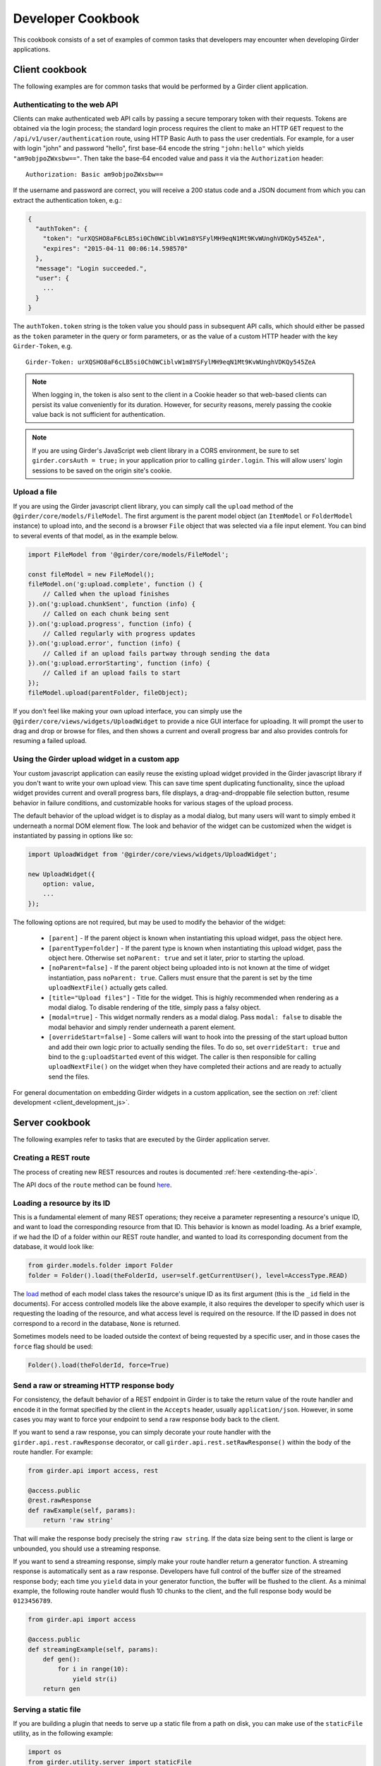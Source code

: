 Developer Cookbook
==================

This cookbook consists of a set of examples of common tasks that developers may
encounter when developing Girder applications.

Client cookbook
---------------

The following examples are for common tasks that would be performed by a Girder
client application.

Authenticating to the web API
^^^^^^^^^^^^^^^^^^^^^^^^^^^^^

Clients can make authenticated web API calls by passing a secure temporary token
with their requests. Tokens are obtained via the login process; the standard
login process requires the client to make an HTTP ``GET`` request to the
``/api/v1/user/authentication`` route, using HTTP Basic Auth to pass the user
credentials. For example, for a user with login "john" and password "hello",
first base-64 encode the string ``"john:hello"`` which yields ``"am9objpoZWxsbw=="``.
Then take the base-64 encoded value and pass it via the ``Authorization`` header: ::

    Authorization: Basic am9objpoZWxsbw==

If the username and password are correct, you will receive a 200 status code and
a JSON document from which you can extract the authentication token, e.g.:

.. code-block:: javascript

    {
      "authToken": {
        "token": "urXQSHO8aF6cLB5si0Ch0WCiblvW1m8YSFylMH9eqN1Mt9KvWUnghVDKQy545ZeA",
        "expires": "2015-04-11 00:06:14.598570"
      },
      "message": "Login succeeded.",
      "user": {
        ...
      }
    }

The ``authToken.token`` string is the token value you should pass in subsequent API
calls, which should either be passed as the ``token`` parameter in the query or
form parameters, or as the value of a custom HTTP header with the key ``Girder-Token``, e.g. ::

    Girder-Token: urXQSHO8aF6cLB5si0Ch0WCiblvW1m8YSFylMH9eqN1Mt9KvWUnghVDKQy545ZeA

.. note:: When logging in, the token is also sent to the client in a Cookie header so that web-based
   clients can persist its value conveniently for its duration. However, for security
   reasons, merely passing the cookie value back is not sufficient for authentication.

.. note:: If you are using Girder's JavaScript web client library in a CORS environment,
   be sure to set ``girder.corsAuth = true;`` in your application prior to calling
   ``girder.login``. This will allow users' login sessions to be saved on the origin
   site's cookie.

Upload a file
^^^^^^^^^^^^^

If you are using the Girder javascript client library, you can simply call the ``upload``
method of the ``@girder/core/models/FileModel``. The first argument is the parent model
object (an ``ItemModel`` or ``FolderModel`` instance) to upload into, and the second
is a browser ``File`` object that was selected via a file input element. You can
bind to several events of that model, as in the example below.

.. code-block:: javascript

    import FileModel from '@girder/core/models/FileModel';

    const fileModel = new FileModel();
    fileModel.on('g:upload.complete', function () {
        // Called when the upload finishes
    }).on('g:upload.chunkSent', function (info) {
        // Called on each chunk being sent
    }).on('g:upload.progress', function (info) {
        // Called regularly with progress updates
    }).on('g:upload.error', function (info) {
        // Called if an upload fails partway through sending the data
    }).on('g:upload.errorStarting', function (info) {
        // Called if an upload fails to start
    });
    fileModel.upload(parentFolder, fileObject);

If you don't feel like making your own upload interface, you can simply use
the ``@girder/core/views/widgets/UploadWidget`` to provide a nice GUI interface for uploading.
It will prompt the user to drag and drop or browse for files, and then shows
a current and overall progress bar and also provides controls for resuming a
failed upload.

Using the Girder upload widget in a custom app
^^^^^^^^^^^^^^^^^^^^^^^^^^^^^^^^^^^^^^^^^^^^^^

Your custom javascript application can easily reuse the existing upload
widget provided in the Girder javascript library if you don't want to write your
own upload view. This can save time spent duplicating functionality, since the
upload widget provides current and overall progress bars, file displays, a
drag-and-droppable file selection button, resume behavior in failure conditions, and
customizable hooks for various stages of the upload process.

The default behavior of the upload widget is to display as a modal dialog, but
many users will want to simply embed it underneath a normal DOM element flow.
The look and behavior of the widget can be customized when the widget is instantiated
by passing in options like so:

.. code-block:: javascript

    import UploadWidget from '@girder/core/views/widgets/UploadWidget';

    new UploadWidget({
        option: value,
        ...
    });

The following options are not required, but may be used to modify the behavior
of the widget:

    * ``[parent]`` - If the parent object is known when instantiating this
      upload widget, pass the object here.
    * ``[parentType=folder]`` - If the parent type is known when instantiating this
      upload widget, pass the object here. Otherwise set ``noParent: true`` and
      set it later, prior to starting the upload.
    * ``[noParent=false]`` - If the parent object being uploaded into is not known
      at the time of widget instantiation, pass ``noParent: true``. Callers must
      ensure that the parent is set by the time ``uploadNextFile()`` actually gets called.
    * ``[title="Upload files"]`` - Title for the widget. This is highly recommended
      when rendering as a modal dialog. To disable rendering of the title, simply
      pass a falsy object.
    * ``[modal=true]`` - This widget normally renders as a modal dialog. Pass
      ``modal: false`` to disable the modal behavior and simply render underneath a
      parent element.
    * ``[overrideStart=false]`` - Some callers will want to hook into the pressing
      of the start upload button and add their own logic prior to actually sending
      the files. To do so, set ``overrideStart: true`` and bind to the ``g:uploadStarted``
      event of this widget. The caller is then responsible for calling ``uploadNextFile()``
      on the widget when they have completed their actions and are ready to actually
      send the files.

For general documentation on embedding Girder widgets in a custom application,
see the section on :ref:`client development <client_development_js>`.

Server cookbook
---------------

The following examples refer to tasks that are executed by the Girder application
server.

Creating a REST route
^^^^^^^^^^^^^^^^^^^^^

The process of creating new REST resources and routes is documented
:ref:`here <extending-the-api>`.

The API docs of the ``route`` method can be found
`here <api-docs.html#girder.api.rest.Resource.route>`__.

Loading a resource by its ID
^^^^^^^^^^^^^^^^^^^^^^^^^^^^

This is a fundamental element of many REST operations; they receive a parameter
representing a resource's unique ID, and want to load the corresponding resource
from that ID. This behavior is known as model loading. As a brief example, if
we had the ID of a folder within our REST route handler, and wanted to load its
corresponding document from the database, it would look like:

.. code-block:: python

    from girder.models.folder import Folder
    folder = Folder().load(theFolderId, user=self.getCurrentUser(), level=AccessType.READ)

The `load <api-docs.html#girder.models.model_base.AccessControlledModel.load>`__
method of each model class takes the resource's unique ID as its
first argument (this is the ``_id`` field in the documents). For access controlled
models like the above example, it also requires the developer to specify
which user is requesting the loading of the resource, and what access level is required
on the resource. If the ID passed in does not correspond to a record in the database,
``None`` is returned.

Sometimes models need to be loaded outside the context of being
requested by a specific user, and in those cases the ``force`` flag should be used:

.. code-block:: python

    Folder().load(theFolderId, force=True)

Send a raw or streaming HTTP response body
^^^^^^^^^^^^^^^^^^^^^^^^^^^^^^^^^^^^^^^^^^

For consistency, the default behavior of a REST endpoint in Girder is to take
the return value of the route handler and encode it in the format specified
by the client in the ``Accepts`` header, usually ``application/json``. However,
in some cases you may want to force your endpoint to send a raw response body
back to the client.

If you want to send a raw response, you can simply decorate your route handler
with the ``girder.api.rest.rawResponse`` decorator, or call
``girder.api.rest.setRawResponse()`` within the body of the route handler.
For example:

.. code-block:: python

    from girder.api import access, rest

    @access.public
    @rest.rawResponse
    def rawExample(self, params):
        return 'raw string'

That will make the response body precisely the string ``raw string``. If the data
size being sent to the client is large or unbounded, you should use a streaming
response.

If you want to send a streaming response, simply make your route handler return a
generator function. A streaming response is automatically sent as a raw response.
Developers have full control of the buffer size of the streamed response
body; each time you ``yield`` data in your generator function, the
buffer will be flushed to the client. As a minimal example, the following
route handler would flush 10 chunks to the client, and the full response
body would be ``0123456789``.

.. code-block:: python

    from girder.api import access

    @access.public
    def streamingExample(self, params):
        def gen():
            for i in range(10):
                yield str(i)
        return gen

Serving a static file
^^^^^^^^^^^^^^^^^^^^^

If you are building a plugin that needs to serve up a static file from a path
on disk, you can make use of the ``staticFile`` utility, as in the following
example:

.. code-block:: python

    import os
    from girder.utility.server import staticFile

    def load(info):
        path = os.path.join(PLUGIN_ROOT_DIR, 'static', 'index.html')
        info['serverRoot'].static_route = staticFile(path)

The ``staticFile`` utility should be assigned to the route corresponding to
where the static file should be served from.

.. note:: If a relative path is passed to ``staticFile``, it will be interpreted
  relative to the current working directory, which may vary. If your static
  file resides within your plugin, it is recommended to use the special
  ``PLUGIN_ROOT_DIR`` property of your server module.

Sending Emails
^^^^^^^^^^^^^^

Girder has a utility module that make it easy to send emails from the server. For
the sake of maintainability and reusability of the email content itself, emails are stored
as `Mako templates <http://www.makotemplates.org/>`_ in the
**girder/mail_templates** directory. By convention, email templates should
include ``_header.mako`` above and ``_footer.mako`` below the content. If you wish
to send an email from some point within the application, you can use the
utility functions within ``girder.utility.mail_utils``, as in the example
below: ::

    from girder.utility import mail_utils

    ...

    def my_email_sending_code():
        html = mail_utils.renderTemplate('myContentTemplate.mako', {
            'param1': 'foo',
            'param2': 'bar'
        })
        mail_utils.sendMail(subject='My mail from Girder', text=html, to=[email])

If you wish to send email from within a plugin, simply create a
**mail_templates** directory within your plugin and register it inside your
plugin's load method as follows ::

  from girder.utility import mail_utils
  mail_utils.addTemplateDirectory(os.path.join(PLUGIN_ROOT_DIR, 'mail_templates'))

To avoid name collisions, convention dictates that mail templates within your
plugin should be prefixed by your plugin name, e.g.,
``my_plugin.my_template.mako``.

If you want to send email to all of the site administrators, there is a
convenience function for that:

.. code-block:: python

    mail_utils.sendMailToAdmins(subject='...', text='...')

.. note:: All emails are sent as rich text (``text/html`` MIME type).

Logging a Message
^^^^^^^^^^^^^^^^^

Girder application servers maintain an error log and an information log and expose
a utility module for sending events to them. Any 500 error that occurs during
execution of a request will automatically be logged in the error log with a
full stack trace. Also, any 403 error (meaning a user who is logged in but
requests access to a resource that they don't have permission to access) will also be logged
automatically. All log messages automatically include a timestamp, so there
is no need to add your own.

If you want to log your own custom error or info messages outside of those default
behaviors, use the following examples:

.. code-block:: python

    from girder import logger

    try:
        ...
    except Exception:
        # Will log the most recent exception, including a traceback, request URL,
        # and remote IP address. Should only be called from within an exception handler.
        logger.exception('A descriptive message')

    # Will log a message to the info log.
    logger.info('Test')

Adding Automated Tests with CTest
^^^^^^^^^^^^^^^^^^^^^^^^^^^^^^^^^

.. note:: Girder is transitioning towards using `pytest <https://pytest.org>`_ for its testing.
          The section below describes how to add automated tests using ``pytest``.

The server side Python tests are run using
`unittest <https://docs.python.org/2/library/unittest.html>`_. All of the actual
test cases are stored under `tests/cases`.

**Adding to an Existing Test Case**

If you want to add tests to an existing test case, just create a new function
in the relevant TestCase class. The function name must start with **test**. If
the existing test case has **setUp** or **tearDown** methods, be advised that
those methods will be run before and after *each* of the test methods in the
class.

**Creating a New Test Case**

To create an entirely new test case, create a new file in **cases** that ends
with **_test.py**. To start off, put the following code in the module (with
appropriate class name of course):

.. code-block:: python

    from .. import base

    def setUpModule():
        base.startServer()

    def tearDownModule():
        base.stopServer()

    class MyTestCase(base.TestCase):

.. note:: If your test case does not need to communicate with the server, you
   do not need to call **base.startServer()** and **base.stopServer()** in the
   **setUpModule()** and **tearDownModule()** functions. Those functions are called
   once per module rather than once per test method.

Then, in the **MyTestCase** class, just add functions that start with **test**,
and they will automatically be run by unittest.

Finally, you'll need to register your test in the `CMakeLists.txt` file in the
`tests` directory. Just add a line like the ones already there at the bottom.
For example, if the test file you created was called `thing_test.py`, you would
add:

.. code-block:: cmake

    add_python_test(thing)

Re-run CMake in the build directory, and then run CTest, and your test will be
run.

.. note:: By default, **add_python_test** allows the test to be run in parallel
   with other tests, which is normally fine since each python test has its own
   assetstore space and its own mongo database, and the server is typically
   mocked rather than actually binding to its port. However, some tests (such
   as those that actually start the cherrypy server) should not be run concurrently
   with other tests that use the same resource. If you have such a test, use the
   ``RESOURCE_LOCKS`` argument to **add_python_test**. If your test requires the
   cherrypy server to bind to its port, declare that it locks the ``cherrypy``
   resource. If it also makes use of the database, declare that it locks the
   ``mongo`` resource. For example: ::

       add_python_test(my_test RESOURCE_LOCKS cherrypy mongo)

Adding Automated Tests with pytest
^^^^^^^^^^^^^^^^^^^^^^^^^^^^^^^^^^

Test cases for pytest are stored in ``test/``.

**Provided Fixtures**

All helper utilities for developing tests with ``pytest`` are stored in the
``pytest_girder`` package within Girder. A list of fixtures provided can be viewed
by running ``pytest --fixtures`` from the Girder directory.

**Adding to an Existing Test Case**

If you want to add tests to an existing test case, just create a new
function in the file. The function name must start with **test**.

**Creating a New Test Case**

To create an entirely new test, create a new file in **test/** that starts
with **test_**. To start off, put the following code in the module (with
appropriate function name of course):

.. code-block:: python

    def testCase(server):
        pass

.. note:: If your test case does not need to communicate with the
   server, you do not need include server as an argument to your
   test. Refer to `pytest fixtures
   <https://docs.pytest.org/en/latest/fixture.html>`_ for more
   information on using dependency injection in this manner.

**Enabling a plugin inside a test**

By default, pytest tests do not enable any plugins.  You can decorate your test with
the **plugin** mark to enable a plugin that installed into the python environment.  For
example,

.. code-block:: python

    @pytest.mark.plugin('jobs')
    def testWithJobsEnabled(server):
        pass

You can also define a "test plugin" that will be injected into runtime environment without
actually being installed.  This is done by passing a class derived from **GirderPlugin**
into the mark.  For example,

.. code-block:: python

    from girder.plugin import GirderPlugin

    class TestPlugin(GirderPlugin):
        def load(self, info):
            pass

    @pytest.mark.plugin('test_plugin', TestPlugin)
    def testWithTestPlugin(server):
        pass


.. _use_external_data:

Downloading External Data Artifacts for Test Cases
^^^^^^^^^^^^^^^^^^^^^^^^^^^^^^^^^^^^^^^^^^^^^^^^^^

In some cases, it is necessary to perform a test on an artifact that is too big to store
inside a repository.  For tests such as these, Girder provides a way to link to
test artifacts served at `<https://data.kitware.com>`_ (or any Girder instance with the
``hashsum_download`` plugin enabled) and have them automatically downloaded and cached during the
build stage, while storing only the SHA512 hashsum of the test artifact in the source repository as
a "key file".

To add a new external artifact, first make an account at `<https://data.kitware.com>`_ and upload a
publicly accessible file (ideally to the ``Girder`` collection, which you can request access to in
your feature's GitHub pull request). Then, while viewing the newly created item page, open the file
info dialog for the test artifact (by clicking the "i" icon to "Show info", next to the file link),
then click the "SHA-512" field's key icon to "Download key file". Save and commit this downloaded
key file to the ``tests/data/`` directory of Girder's repository. This file can then be listed as an
optional ``EXTERNAL_DATA`` argument to the ``add_python_test`` function to have the artifact
downloaded as an extra build step.  As an example, consider the artifact currently used for testing
called ``tests/data/test_file.txt.md5``. To use this artifact in you test, you would add the test as
follows:

.. code-block:: cmake

    add_python_test(my_test EXTERNAL_DATA test_file.txt)

The ``EXTERNAL_DATA`` keyword argument can take a list of files or even directories.
When a directory is provided, it will download all files that exist in the given path.
Inside your test, you can access these artifact files under the path given
by the environment variable ``GIRDER_TEST_DATA_PREFIX`` as follows

.. code-block:: python

    import os
    test_artifact = os.path.join(
        os.environ['GIRDER_TEST_DATA_PREFIX'],
        'test_file.txt'
    )
    with open(test_artifact, 'r') as f:
        content = f.read() # The content of the downloaded test artifact

.. _python-coverage-paths:

Setting python code coverage paths
^^^^^^^^^^^^^^^^^^^^^^^^^^^^^^^^^^

By default, python tests added via the ``add_python_test`` cmake function
will only report coverage for python files within certain paths.  For
core tests, the following paths are used:

- ``girder``
- ``clients/python/girder_client``

For tests created within a plugin, the plugin's ``server`` directory is
added to this list.  If you wish to report coverage on files residing outside
of one of these directories, you can add a ``COVERAGE_PATHS`` argument
to the ``add_python_test`` call.  This argument accepts one or more
comma-separated paths.  For example, to add coverage reporting to
to python files in a plugin's ``utils`` directory for a given test:

.. code-block:: cmake

    add_python_test(cat
        PLUGIN cats
        COVERAGE_PATHS "${PROJECT_SOURCE_DIRECTORY}/plugins/cats/utils"
    )


Mounting a custom application
^^^^^^^^^^^^^^^^^^^^^^^^^^^^^

Normally, the root node (``/``) of the server will serve up the Girder web client.
A plugin may contain an entire application separate from the default Girder
web client. This plugin may be written in a way which enables administrators
to mount the application at a configured endpoint, including the option of
replacing the root node with the plugin application.

To achieve this, you simply have to register your own root and configure your routes
as you wish. In your plugin's ``load`` method, you would follow this convention:

.. code-block:: python

    from girder.plugin import registerPluginWebroot
    registerPluginWebroot(CustomAppRoot(), info['name'])

This will register your ``CustomAppRoot`` with Girder so that it can then be mounted
wherever an Administrator specifies using the Server Configuration Panel. See
:ref:`Managing Routes <managing-routes>`.

Supporting web browser operations where custom headers cannot be set
^^^^^^^^^^^^^^^^^^^^^^^^^^^^^^^^^^^^^^^^^^^^^^^^^^^^^^^^^^^^^^^^^^^^

Some aspects of the web browser make it infeasible to pass the usual
``Girder-Token`` authentication header when making a request. For example,
if using an ``EventSource`` object for SSE, or when you must redirect the user's
browser to a download endpoint that serves its content as an attachment.

In such cases, you may allow specific REST API routes to authenticate using the
Cookie. To avoid vulnerabilities to Cross-Site Request Forgery attacks, you
should only do this if the endpoint is "read-only" (that is, the endpoint does
not make modifications to data on the server).

In order to allow cookie authentication for your route, simply add the
``cookie=True`` option to the access decorator on your function. Example:

.. code-block:: python

    from girder.api import access

    @access.public(cookie=True)
    def download(self, params):
        ...

As a last resort, if your endpoint is not read-only and you are unable to pass
the ``Girder-Token`` header to it, you can pass a ``token`` query parameter
containing the token , but in practice this will probably never be the case.
